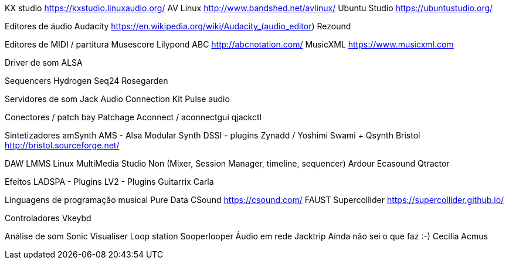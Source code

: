 KX studio https://kxstudio.linuxaudio.org/
AV Linux http://www.bandshed.net/avlinux/
Ubuntu Studio https://ubuntustudio.org/

Editores de áudio
Audacity https://en.wikipedia.org/wiki/Audacity_(audio_editor)
Rezound

Editores de MIDI / partitura
Musescore
Lilypond
ABC http://abcnotation.com/
MusicXML https://www.musicxml.com

Driver de som
ALSA

Sequencers
Hydrogen
Seq24
Rosegarden

Servidores de som
Jack Audio Connection Kit
Pulse audio

Conectores / patch bay
Patchage
Aconnect / aconnectgui
qjackctl

Sintetizadores
amSynth
AMS - Alsa Modular Synth
DSSI - plugins
Zynadd / Yoshimi
Swami + Qsynth
Bristol http://bristol.sourceforge.net/

DAW
LMMS Linux MultiMedia Studio 
Non (Mixer, Session Manager, timeline, sequencer)
Ardour
Ecasound
Qtractor

Efeitos
LADSPA - Plugins
LV2 - Plugins
Guitarrix
Carla

Linguagens de programação musical
Pure Data
CSound https://csound.com/
FAUST
Supercollider https://supercollider.github.io/

Controladores
Vkeybd

Análise de som
Sonic Visualiser
Loop station
Sooperlooper
Áudio em rede
Jacktrip
Ainda não sei o que faz :-)
Cecilia
Acmus

